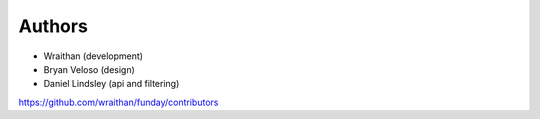 Authors
=======

* Wraithan (development)
* Bryan Veloso (design)
* Daniel Lindsley (api and filtering)

https://github.com/wraithan/funday/contributors

